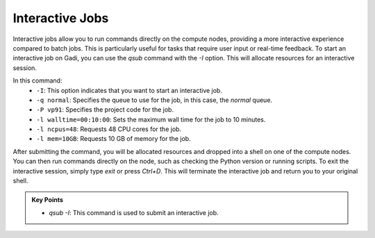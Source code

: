 Interactive Jobs 
--------------------

Interactive jobs allow you to run commands directly on the compute nodes, providing a more interactive experience
compared to batch jobs. This is particularly useful for tasks that require user input or real-time feedback.
To start an interactive job on Gadi, you can use the `qsub` command with the `-I` option. This will allocate 
resources for an interactive session.

.. code-block:: bash
   :linenos:

    qsub -I -q normal  -P vp91 -l walltime=00:10:00,ncpus=48,mem=10GB

    module load python3/3.11.0
    which python3


In this command:
    * ``-I``: This option indicates that you want to start an interactive job.
    * ``-q normal``: Specifies the queue to use for the job, in this case, the `normal` queue.
    * ``-P vp91``: Specifies the project code for the job.
    * ``-l walltime=00:10:00``: Sets the maximum wall time for the job to 10 minutes.
    * ``-l ncpus=48``: Requests 48 CPU cores for the job.
    * ``-l mem=10GB``: Requests 10 GB of memory for the job.



After submitting the command, you will be allocated resources and dropped into a shell on one of the compute 
nodes. You can then run commands directly on the node, such as checking the Python version or running scripts.
To exit the interactive session, simply type `exit` or press `Ctrl+D`. This will terminate the interactive 
job and return you to your original shell.



.. admonition:: Key Points
   :class: hint

   * `qsub -I`: This command is used to submit an interactive job. 